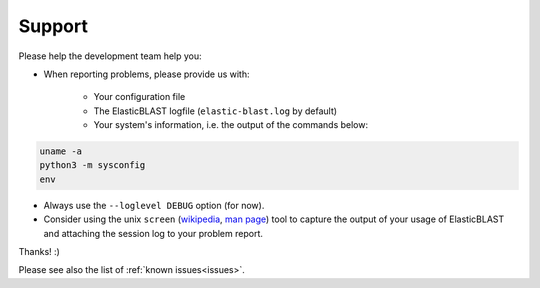 .. _support:

Support
=======

Please help the development team help you: 

* When reporting problems, please provide us with:

   * Your configuration file
   * The ElasticBLAST logfile (``elastic-blast.log`` by default)
   * Your system's information, i.e. the output of the commands below:

.. code-block:: bash

    uname -a
    python3 -m sysconfig
    env


* Always use the ``--loglevel DEBUG`` option (for now).
* Consider using the unix ``screen`` (`wikipedia <https://en.wikipedia.org/wiki/Script_(Unix)>`_, `man page <https://man7.org/linux/man-pages/man1/script.1.html>`_) tool to capture the
  output of your usage of ElasticBLAST and attaching the session log to your
  problem report. 

Thanks! :)

Please see also the list of :ref:`known issues<issues>`.
